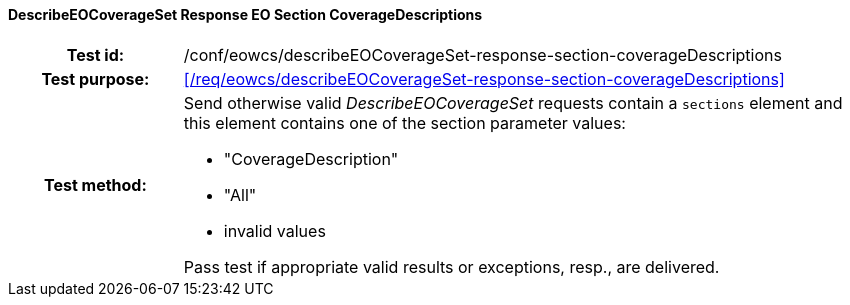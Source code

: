 ==== DescribeEOCoverageSet Response EO Section CoverageDescriptions
[cols=">20h,<80d",width="100%"]
|===
|Test id: |/conf/eowcs/describeEOCoverageSet-response-section-coverageDescriptions
|Test purpose: |<</req/eowcs/describeEOCoverageSet-response-section-coverageDescriptions>>
|Test method:
a|
Send otherwise valid _DescribeEOCoverageSet_ requests contain a `sections`
element and this element contains one of the section parameter values:

* "CoverageDescription"
* "All"
* invalid values

Pass test if appropriate valid results or exceptions, resp., are delivered.
|===
